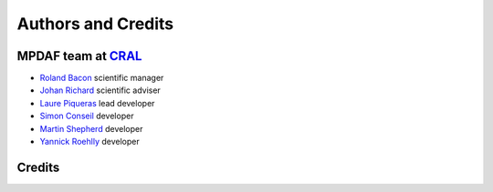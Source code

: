 *******************
Authors and Credits
*******************

MPDAF team at `CRAL <https://cral.univ-lyon1.fr/>`_
---------------------------------------------------

- `Roland Bacon <mailto:roland.bacon@univ-lyon1.fr>`_ scientific manager
- `Johan Richard <mailto:jrichard@univ-lyon1.fr>`_ scientific adviser
- `Laure Piqueras <mailto:laure.piqueras@univ-lyon1.fr>`_ lead developer
- `Simon Conseil <mailto:simon.conseil@univ-lyon1.fr>`_ developer
- `Martin Shepherd <mailto:martin.shepherd@univ-lyon1.fr>`_ developer
- `Yannick Roehlly <mailto:yannick.roehlly@univ-lyon1.fr>`_ developer


Credits
-------

.. image:: _static/logo/muse-logo.png

.. image:: _static/logo/CRAL.jpeg

.. image:: _static/logo/logocnrs.jpeg

.. image:: _static/logo/ERC.png
